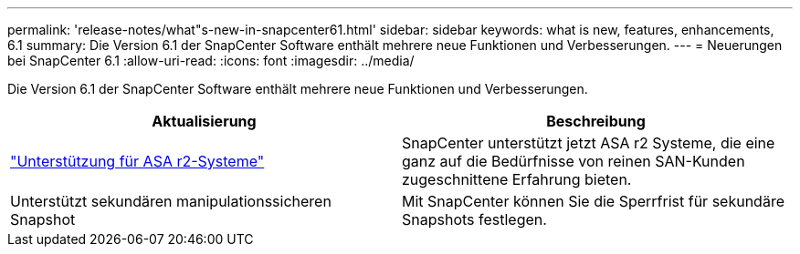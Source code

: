 ---
permalink: 'release-notes/what"s-new-in-snapcenter61.html' 
sidebar: sidebar 
keywords: what is new, features, enhancements, 6.1 
summary: Die Version 6.1 der SnapCenter Software enthält mehrere neue Funktionen und Verbesserungen. 
---
= Neuerungen bei SnapCenter 6.1
:allow-uri-read: 
:icons: font
:imagesdir: ../media/


[role="lead"]
Die Version 6.1 der SnapCenter Software enthält mehrere neue Funktionen und Verbesserungen.

|===
| Aktualisierung | Beschreibung 


| link:../install/learn-about-supporting-asa-r2-in-snapcenter.html["Unterstützung für ASA r2-Systeme"]  a| 
SnapCenter unterstützt jetzt ASA r2 Systeme, die eine ganz auf die Bedürfnisse von reinen SAN-Kunden zugeschnittene Erfahrung bieten.



| Unterstützt sekundären manipulationssicheren Snapshot  a| 
Mit SnapCenter können Sie die Sperrfrist für sekundäre Snapshots festlegen.

|===